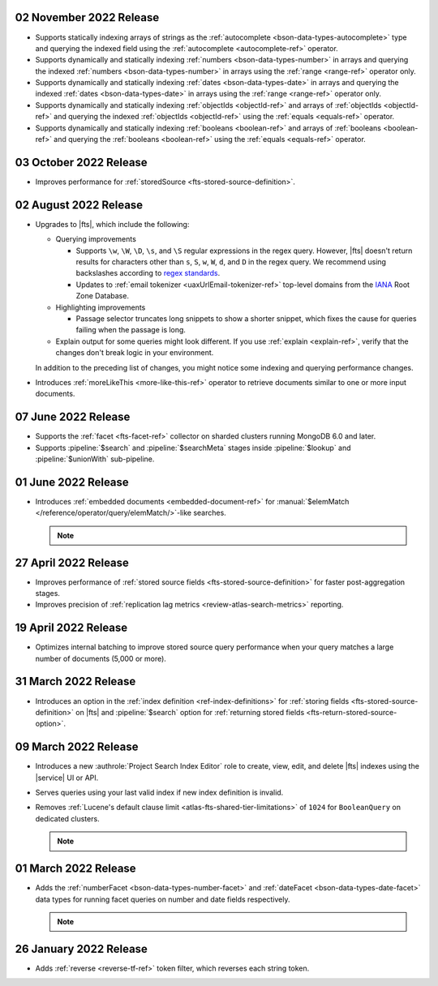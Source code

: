 .. _fts20221102:

02 November 2022 Release
~~~~~~~~~~~~~~~~~~~~~~~~

- Supports statically indexing arrays of strings as the 
  :ref:`autocomplete <bson-data-types-autocomplete>` type and querying
  the indexed field using the :ref:`autocomplete <autocomplete-ref>` operator. 
- Supports dynamically and statically indexing
  :ref:`numbers <bson-data-types-number>` in arrays and querying the
  indexed :ref:`numbers <bson-data-types-number>` in arrays using the
  :ref:`range <range-ref>` operator only. 
- Supports dynamically and statically indexing
  :ref:`dates <bson-data-types-date>` in  arrays and querying the indexed
  :ref:`dates <bson-data-types-date>` in arrays using the :ref:`range <range-ref>`
  operator only. 
- Supports dynamically and statically indexing :ref:`objectIds
  <objectId-ref>` and arrays of :ref:`objectIds <objectId-ref>` and
  querying the indexed :ref:`objectIds <objectId-ref>` using the
  :ref:`equals <equals-ref>` operator.  
- Supports dynamically and statically indexing :ref:`booleans
  <boolean-ref>` and arrays of :ref:`booleans <boolean-ref>` and
  querying the :ref:`booleans <boolean-ref>` using the :ref:`equals <equals-ref>`
  operator. 

.. _fts20221003:

03 October 2022 Release
~~~~~~~~~~~~~~~~~~~~~~~

- Improves performance for :ref:`storedSource 
  <fts-stored-source-definition>`.

.. _fts20220725:

02 August 2022 Release
~~~~~~~~~~~~~~~~~~~~~~

- Upgrades to |fts|, which include the following: 

  - Querying improvements

    - Supports ``\w``, ``\W``, ``\D``, ``\s``, and ``\S`` regular 
      expressions in the regex query. However, |fts| doesn't return 
      results for characters other than ``s``, ``S``, ``w``, ``W``, 
      ``d``, and ``D`` in the regex query. We recommend using 
      backslashes according to `regex standards <https://docs.oracle.com/javase/8/docs/api/java/util/regex/Pattern.html#bs>`__.

    - Updates to :ref:`email tokenizer <uaxUrlEmail-tokenizer-ref>`  
      top-level domains from the `IANA 
      <https://www.iana.org/domains/root/db>`__ Root Zone Database.

  - Highlighting improvements

    - Passage selector truncates long snippets to show a shorter 
      snippet, which fixes the cause for queries failing when the 
      passage is long.

  - Explain output for some queries might look different. If you use 
    :ref:`explain <explain-ref>`, verify that the changes don't break 
    logic in your environment.

  In addition to the preceding list of changes, you might notice some 
  indexing and querying performance changes. 

- Introduces :ref:`moreLikeThis <more-like-this-ref>` operator to retrieve documents 
  similar to one or more input documents.

.. _fts20220706:

07 June 2022 Release
~~~~~~~~~~~~~~~~~~~~

- Supports the :ref:`facet <fts-facet-ref>` collector on sharded
  clusters running MongoDB 6.0 and later.
- Supports :pipeline:`$search` and :pipeline:`$searchMeta` stages 
  inside :pipeline:`$lookup` and :pipeline:`$unionWith` sub-pipeline.

.. _fts20220106:

01 June 2022 Release
~~~~~~~~~~~~~~~~~~~~

- Introduces :ref:`embedded documents <embedded-document-ref>` for
  :manual:`$elemMatch </reference/operator/query/elemMatch/>`-like searches.

  .. note:: 

     .. include:: /includes/fts/facts/fact-embedded-document-preview.rst

.. _fts20220427:

27 April 2022 Release
~~~~~~~~~~~~~~~~~~~~~

- Improves performance of :ref:`stored source fields 
  <fts-stored-source-definition>` for faster post-aggregation stages.
- Improves precision of :ref:`replication lag metrics 
  <review-atlas-search-metrics>` reporting.

.. _fts20220419:

19 April 2022 Release
~~~~~~~~~~~~~~~~~~~~~

- Optimizes internal batching to improve stored source query 
  performance when your query matches a large number of documents
  (5,000 or more).

.. _fts20220331:

31 March 2022 Release
~~~~~~~~~~~~~~~~~~~~~

- Introduces an option in the :ref:`index definition 
  <ref-index-definitions>`  for :ref:`storing fields 
  <fts-stored-source-definition>` on |fts| and :pipeline:`$search` 
  option for :ref:`returning stored fields 
  <fts-return-stored-source-option>`.

.. _fts20220309:

09 March 2022 Release
~~~~~~~~~~~~~~~~~~~~~

- Introduces a new :authrole:`Project Search Index Editor` role to create, view, edit,
  and delete |fts| indexes using the |service| UI or API.
- Serves queries using your last valid index if new index definition is invalid.
- Removes :ref:`Lucene's default clause limit <atlas-fts-shared-tier-limitations>` of ``1024`` for ``BooleanQuery`` on dedicated clusters.

  .. note::

     .. include:: /includes/fts/facts/fact-fts-facet-data-type-deprecation.rst

.. _fts20220301:

01 March 2022 Release
~~~~~~~~~~~~~~~~~~~~~

- Adds the :ref:`numberFacet <bson-data-types-number-facet>` and 
  :ref:`dateFacet <bson-data-types-date-facet>` data types for running
  facet queries on number and date fields respectively.

  .. note::

     .. include:: /includes/fts/facts/fact-fts-facet-data-type-deprecation.rst
 
.. _fts20220126:

26 January 2022 Release
~~~~~~~~~~~~~~~~~~~~~~~~

- Adds :ref:`reverse <reverse-tf-ref>` token filter, which reverses 
  each string token.
